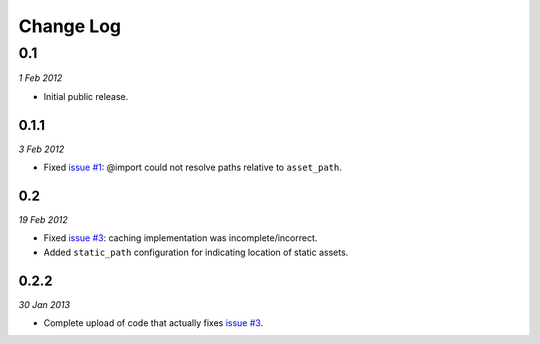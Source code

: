 ============
Change Log
============

0.1
============
*1 Feb 2012*

- Initial public release.

0.1.1
------------
*3 Feb 2012*

- Fixed `issue #1 <https://github.com/jessedhillon/pyramid_scss/issues/1>`_: @import could not resolve paths relative to ``asset_path``.

0.2
------------
*19 Feb 2012*

- Fixed `issue #3 <https://github.com/jessedhillon/pyramid_scss/issues/3>`_: caching implementation was incomplete/incorrect.
- Added ``static_path`` configuration for indicating location of static assets.

0.2.2
-----
*30 Jan 2013*

- Complete upload of code that actually fixes `issue #3 <https://github.com/jessedhillon/pyramid_scss/issues/3>`_.
